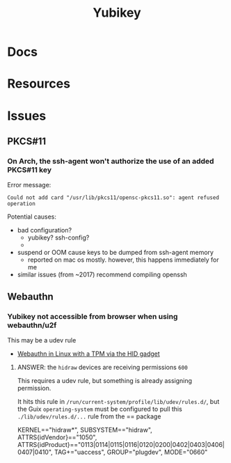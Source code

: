 :PROPERTIES:
:ID:       013f2a46-ac4a-4881-a25a-ef0beb9d8290
:END:
#+TITLE: Yubikey

* Docs

* Resources

* Issues

** PKCS#11

*** On Arch, the ssh-agent won't authorize the use of an added PKCS#11 key

Error message:

#+begin_example
Could not add card "/usr/lib/pkcs11/opensc-pkcs11.so": agent refused operation
#+end_example

Potential causes:

+ bad configuration?
  - yubikey? ssh-config?
  -
+ suspend or OOM cause keys to be dumped from ssh-agent memory
  - reported on mac os mostly. however, this happens immediately for me
+ similar issues (from ~2017) recommend compiling openssh


** Webauthn

*** Yubikey not accessible from browser when using webauthn/u2f
This may be a udev rule

+ [[https://blog.hansenpartnership.com/webauthn-in-linux-with-a-tpm-via-the-hid-gadget/][Webauthn in Linux with a TPM via the HID gadget]]

**** ANSWER: the =hidraw= devices are receiving permissions =600=
This requires a udev rule, but something is already assigning permission.

It hits this rule in =/run/current-system/profile/lib/udev/rules.d/=, but the Guix =operating-system= must be configured to pull this =./lib/udev/rules.d/...= rule from the == package

#+begin_example udev
KERNEL=="hidraw*", SUBSYSTEM=="hidraw", ATTRS{idVendor}=="1050", ATTRS{idProduct}=="0113|0114|0115|0116|0120|0200|0402|0403|0406|0407|0410", TAG+="uaccess", GROUP="plugdev", MODE="0660"
#+end_example
